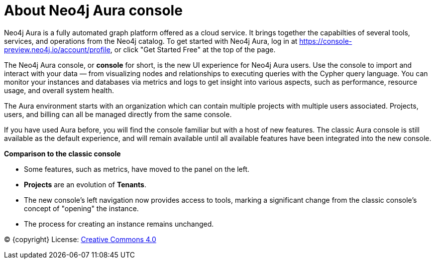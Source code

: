 [[aura]]
= About Neo4j Aura console
:description: Introduce the new Aura console experience.

Neo4j Aura is a fully automated graph platform offered as a cloud service.
It brings together the capabilties of several tools, services, and operations from the Neo4j catalog.
To get started with Neo4j Aura, log in at link:https://console-preview.neo4j.io/account/profile[], or click "Get Started Free" at the top of the page.

The Neo4j Aura console, or **console** for short, is the new UI experience for Neo4j Aura users.
Use the console to import and interact with your data — from visualizing nodes and relationships to executing queries with the Cypher query language.
You can monitor your instances and databases via metrics and logs to get insight into various aspects, such as performance, resource usage, and overall system health.

The Aura environment starts with an organization which can contain multiple projects with multiple users associated.
Projects, users, and billing can all be managed directly from the same console.

If you have used Aura before, you will find the console familiar but with a host of new features.
The classic Aura console is still available as the default experience, and will remain available until all available features have been integrated into the new console.

*Comparison to the classic console*

* Some features, such as metrics, have moved to the panel on the left.
* **Projects** are an evolution of **Tenants**.
* The new console's left navigation now provides access to tools, marking a significant change from the classic console's concept of "opening" the instance.
* The process for creating an instance remains unchanged.


(C) {copyright}
License: link:{common-license-page-uri}[Creative Commons 4.0]

